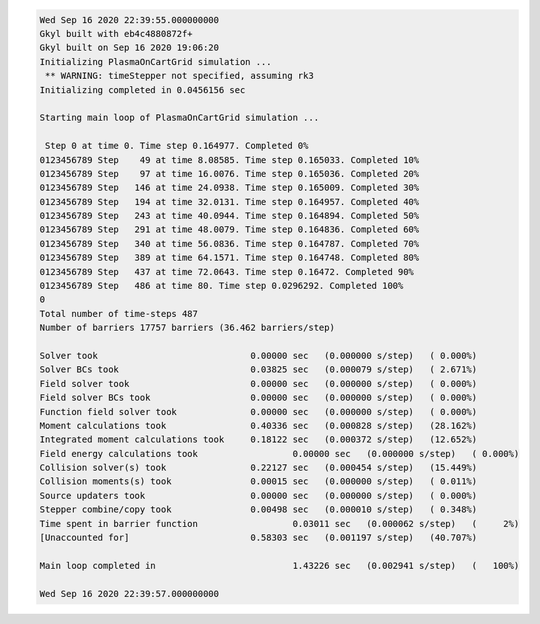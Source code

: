 .. code-block:: bash

  Wed Sep 16 2020 22:39:55.000000000
  Gkyl built with eb4c4880872f+
  Gkyl built on Sep 16 2020 19:06:20
  Initializing PlasmaOnCartGrid simulation ...
   ** WARNING: timeStepper not specified, assuming rk3
  Initializing completed in 0.0456156 sec
  
  Starting main loop of PlasmaOnCartGrid simulation ...
  
   Step 0 at time 0. Time step 0.164977. Completed 0%
  0123456789 Step    49 at time 8.08585. Time step 0.165033. Completed 10%
  0123456789 Step    97 at time 16.0076. Time step 0.165036. Completed 20%
  0123456789 Step   146 at time 24.0938. Time step 0.165009. Completed 30%
  0123456789 Step   194 at time 32.0131. Time step 0.164957. Completed 40%
  0123456789 Step   243 at time 40.0944. Time step 0.164894. Completed 50%
  0123456789 Step   291 at time 48.0079. Time step 0.164836. Completed 60%
  0123456789 Step   340 at time 56.0836. Time step 0.164787. Completed 70%
  0123456789 Step   389 at time 64.1571. Time step 0.164748. Completed 80%
  0123456789 Step   437 at time 72.0643. Time step 0.16472. Completed 90%
  0123456789 Step   486 at time 80. Time step 0.0296292. Completed 100%
  0
  Total number of time-steps 487
  Number of barriers 17757 barriers (36.462 barriers/step)
  
  Solver took				  0.00000 sec   (0.000000 s/step)   ( 0.000%)
  Solver BCs took 			  0.03825 sec   (0.000079 s/step)   ( 2.671%)
  Field solver took 			  0.00000 sec   (0.000000 s/step)   ( 0.000%)
  Field solver BCs took			  0.00000 sec   (0.000000 s/step)   ( 0.000%)
  Function field solver took		  0.00000 sec   (0.000000 s/step)   ( 0.000%)
  Moment calculations took		  0.40336 sec   (0.000828 s/step)   (28.162%)
  Integrated moment calculations took	  0.18122 sec   (0.000372 s/step)   (12.652%)
  Field energy calculations took		  0.00000 sec   (0.000000 s/step)   ( 0.000%)
  Collision solver(s) took		  0.22127 sec   (0.000454 s/step)   (15.449%)
  Collision moments(s) took		  0.00015 sec   (0.000000 s/step)   ( 0.011%)
  Source updaters took 			  0.00000 sec   (0.000000 s/step)   ( 0.000%)
  Stepper combine/copy took		  0.00498 sec   (0.000010 s/step)   ( 0.348%)
  Time spent in barrier function		  0.03011 sec   (0.000062 s/step)   (     2%)
  [Unaccounted for]			  0.58303 sec   (0.001197 s/step)   (40.707%)
  
  Main loop completed in			  1.43226 sec   (0.002941 s/step)   (   100%)
  
  Wed Sep 16 2020 22:39:57.000000000
